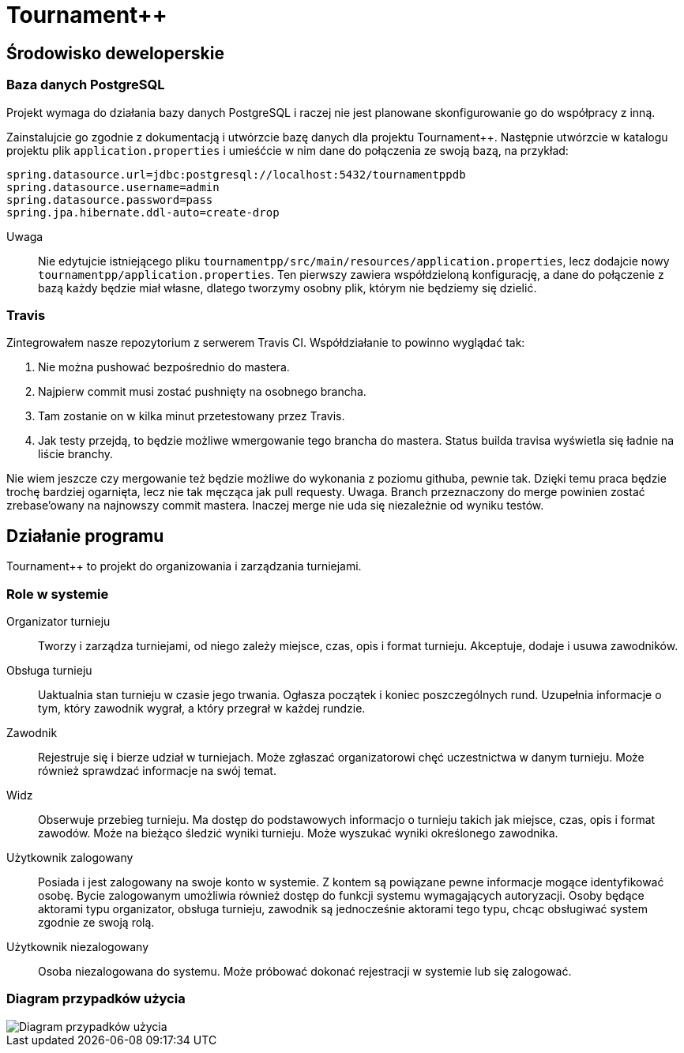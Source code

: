 = Tournament++

== Środowisko deweloperskie

=== Baza danych PostgreSQL

Projekt wymaga do działania bazy danych PostgreSQL i raczej nie jest planowane skonfigurowanie go do współpracy z inną.

Zainstalujcie go zgodnie z dokumentacją i utwórzcie bazę danych dla projektu Tournament++. Następnie utwórzcie w katalogu
projektu plik `application.properties` i umieśćcie w nim dane do połączenia ze swoją bazą, na przykład:

 spring.datasource.url=jdbc:postgresql://localhost:5432/tournamentppdb
 spring.datasource.username=admin
 spring.datasource.password=pass
 spring.jpa.hibernate.ddl-auto=create-drop

Uwaga:: Nie edytujcie istniejącego pliku `tournamentpp/src/main/resources/application.properties`, lecz dodajcie
nowy `tournamentpp/application.properties`. Ten pierwszy zawiera współdzieloną konfigurację, a dane do 
połączenie z bazą każdy będzie miał własne, dlatego tworzymy osobny plik, którym nie będziemy się dzielić.

=== Travis

Zintegrowałem nasze repozytorium z serwerem Travis CI. Współdziałanie to powinno wyglądać tak:

. Nie można pushować bezpośrednio do mastera.
. Najpierw commit musi zostać pushnięty na osobnego brancha.
. Tam zostanie on w kilka minut przetestowany przez Travis.
. Jak testy przejdą, to będzie możliwe wmergowanie tego brancha do mastera. Status builda travisa wyświetla się ładnie na liście branchy.

Nie wiem jeszcze czy mergowanie też będzie możliwe do wykonania z poziomu githuba, pewnie tak. 
Dzięki temu praca będzie trochę bardziej ogarnięta, lecz nie tak męcząca jak pull requesty.
Uwaga. Branch przeznaczony do merge powinien zostać zrebase'owany na najnowszy commit mastera. Inaczej merge nie uda się niezależnie od wyniku testów.

== Działanie programu

Tournament++ to projekt do organizowania i zarządzania turniejami.

=== Role w systemie

Organizator turnieju:: Tworzy i zarządza turniejami, od niego zależy miejsce, czas, opis i format turnieju. Akceptuje, dodaje i usuwa zawodników.
Obsługa turnieju:: Uaktualnia stan turnieju w czasie jego trwania. Ogłasza początek i koniec poszczególnych rund. Uzupełnia informacje o tym, który zawodnik wygrał, a który przegrał w każdej rundzie.
Zawodnik:: Rejestruje się i bierze udział w turniejach. Może zgłaszać organizatorowi chęć uczestnictwa w danym turnieju. Może również sprawdzać  informacje na swój temat.
Widz:: Obserwuje przebieg turnieju. Ma dostęp do podstawowych informacjo o turnieju takich jak miejsce, czas, opis i format zawodów. Może na bieżąco śledzić wyniki turnieju. Może wyszukać wyniki określonego zawodnika.
Użytkownik zalogowany:: Posiada i jest zalogowany na swoje konto w systemie. Z kontem są powiązane pewne informacje mogące identyfikować osobę. Bycie zalogowanym umożliwia również dostęp do funkcji systemu wymagających autoryzacji. Osoby będące aktorami typu organizator, obsługa turnieju, zawodnik są jednocześnie aktorami tego typu, chcąc obsługiwać system zgodnie ze swoją rolą. 
Użytkownik niezalogowany:: Osoba niezalogowana do systemu. Może próbować dokonać rejestracji w systemie lub się zalogować.

=== Diagram przypadków użycia

image::http://stud.ics.p.lodz.pl/~michalsosn/Zwinne/UseCaseDiagram.png[Diagram przypadków użycia]

